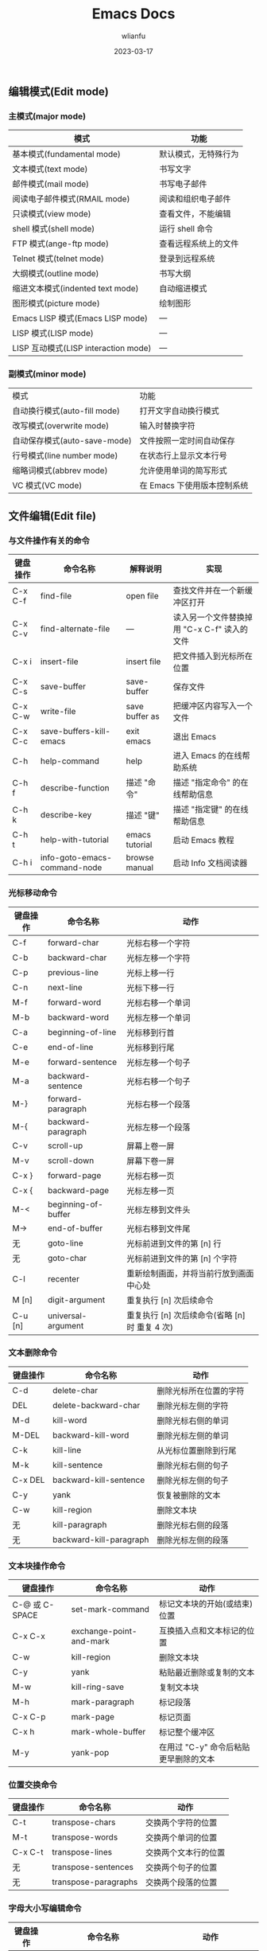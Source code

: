 #+TITLE: Emacs Docs
#+AUTHOR: wlianfu
#+DATE: 2023-03-17
#+EMAIL: h5lianfu@gmail.com
#+OPTIONS: github address: https://github.com/w-lianfu/edocs
#+OPTIONS: 摘录自 <<学习GNU Emacs (第2版)>>

** 编辑模式(Edit mode)

*** 主模式(major mode)

| 模式                                 | 功能                 |
|--------------------------------------+----------------------|
| 基本模式(fundamental mode)           | 默认模式，无特殊行为 |
| 文本模式(text mode)                  | 书写文字             |
| 邮件模式(mail mode)                  | 书写电子邮件         |
| 阅读电子邮件模式(RMAIL mode)         | 阅读和组织电子邮件   |
| 只读模式(view mode)                  | 查看文件，不能编辑   |
| shell 模式(shell mode)               | 运行 shell 命令      |
| FTP 模式(ange-ftp mode)              | 查看远程系统上的文件 |
| Telnet 模式(telnet mode)             | 登录到远程系统       |
| 大纲模式(outline mode)               | 书写大纲             |
| 缩进文本模式(indented text mode)     | 自动缩进模式         |
| 图形模式(picture mode)               | 绘制图形             |
| Emacs LISP 模式(Emacs LISP mode)     | ---                  |
| LISP 模式(LISP mode)                 | ---                  |
| LISP 互动模式(LISP interaction mode) | ---                  |

*** 副模式(minor mode)
| 模式                         | 功能                        |
| 自动换行模式(auto-fill mode) | 打开文字自动换行模式        |
| 改写模式(overwrite mode)     | 输入时替换字符              |
| 自动保存模式(auto-save-mode) | 文件按照一定时间自动保存    |
| 行号模式(line number mode)   | 在状态行上显示文本行号      |
| 缩略词模式(abbrev mode)      | 允许使用单词的简写形式      |
| VC 模式(VC mode)             | 在 Emacs 下使用版本控制系统 |

** 文件编辑(Edit file)

*** 与文件操作有关的命令

| 键盘操作 | 命令名称                     | 解释说明       | 实现                                        |
|----------+------------------------------+----------------+---------------------------------------------|
| C-x C-f  | find-file                    | open file      | 查找文件并在一个新缓冲区打开                |
| C-x C-v  | find-alternate-file          | ---            | 读入另一个文件替换掉用 "C-x C-f" 读入的文件 |
| C-x i    | insert-file                  | insert file    | 把文件插入到光标所在位置                    |
| C-x C-s  | save-buffer                  | save-buffer    | 保存文件                                    |
| C-x C-w  | write-file                   | save buffer as | 把缓冲区内容写入一个文件                    |
| C-x C-c  | save-buffers-kill-emacs      | exit emacs     | 退出 Emacs                                  |
| C-h      | help-command                 | help           | 进入 Emacs 的在线帮助系统                   |
| C-h f    | describe-function            | 描述 "命令"    | 描述 "指定命令" 的在线帮助信息              |
| C-h k    | describe-key                 | 描述 "键"      | 描述 "指定键" 的在线帮助信息                |
| C-h t    | help-with-tutorial           | emacs tutorial | 启动 Emacs 教程                             |
| C-h i    | info-goto-emacs-command-node | browse manual  | 启动 Info 文档阅读器                        |

*** 光标移动命令

| 键盘操作 | 命令名称            | 动作                                           |
|----------+---------------------+------------------------------------------------|
| C-f      | forward-char        | 光标右移一个字符                               |
| C-b      | backward-char       | 光标左移一个字符                               |
| C-p      | previous-line       | 光标上移一行                                   |
| C-n      | next-line           | 光标下移一行                                   |
| M-f      | forward-word        | 光标右移一个单词                               |
| M-b      | backward-word       | 光标左移一个单词                               |
| C-a      | beginning-of-line   | 光标移到行首                                   |
| C-e      | end-of-line         | 光标移到行尾                                   |
| M-e      | forward-sentence    | 光标左移一个句子                               |
| M-a      | backward-sentence   | 光标右移一个句子                               |
| M-}      | forward-paragraph   | 光标右移一个段落                               |
| M-{      | backward-paragraph  | 光标左移一个段落                               |
| C-v      | scroll-up           | 屏幕上卷一屏                                   |
| M-v      | scroll-down         | 屏幕下卷一屏                                   |
| C-x }    | forward-page        | 光标右移一页                                   |
| C-x {    | backward-page       | 光标左移一页                                   |
| M-<      | beginning-of-buffer | 光标左移到文件头                               |
| M->      | end-of-buffer       | 光标右移到文件尾                               |
| 无       | goto-line           | 光标前进到文件的第 [n] 行                      |
| 无       | goto-char           | 光标前进到文件的第 [n] 个字符                  |
| C-l      | recenter            | 重新绘制画面，并将当前行放到画面中心处         |
| M [n]    | digit-argument      | 重复执行 [n] 次后续命令                        |
| C-u [n]  | universal-argument  | 重复执行 [n] 次后续命令(省略 [n] 时 重复 4 次) |

*** 文本删除命令

| 键盘操作 | 命令名称                | 动作                   |
|----------+-------------------------+------------------------|
| C-d      | delete-char             | 删除光标所在位置的字符 |
| DEL      | delete-backward-char    | 删除光标左侧的字符     |
| M-d      | kill-word               | 删除光标右侧的单词     |
| M-DEL    | backward-kill-word      | 删除光标左侧的单词     |
| C-k      | kill-line               | 从光标位置删除到行尾   |
| M-k      | kill-sentence           | 删除光标右侧的句子     |
| C-x DEL  | backward-kill-sentence  | 删除光标左侧的句子     |
| C-y      | yank                    | 恢复被删除的文本       |
| C-w      | kill-region             | 删除文本块             |
| 无       | kill-paragraph          | 删除光标右侧的段落     |
| 无       | backward-kill-paragraph | 删除光标左侧的段落     |

*** 文本块操作命令

| 键盘操作       | 命令名称                | 动作                                  |
|----------------+-------------------------+---------------------------------------|
| C-@ 或 C-SPACE | set-mark-command        | 标记文本块的开始(或结束)位置          |
| C-x C-x        | exchange-point-and-mark | 互换插入点和文本标记的位置            |
| C-w            | kill-region             | 删除文本块                            |
| C-y            | yank                    | 粘贴最近删除或复制的文本              |
| M-w            | kill-ring-save          | 复制文本块                            |
| M-h            | mark-paragraph          | 标记段落                              |
| C-x C-p        | mark-page               | 标记页面                              |
| C-x h          | mark-whole-buffer       | 标记整个缓冲区                        |
| M-y            | yank-pop                | 在用过 "C-y" 命令后粘贴更早删除的文本 |

*** 位置交换命令

| 键盘操作 | 命令名称             | 动作                 |
|----------+----------------------+----------------------|
| C-t      | transpose-chars      | 交换两个字符的位置   |
| M-t      | transpose-words      | 交换两个单词的位置   |
| C-x C-t  | transpose-lines      | 交换两个文本行的位置 |
| 无       | transpose-sentences  | 交换两个句子的位置   |
| 无       | transpose-paragraphs | 交换两个段落的位置   |

*** 字母大小写编辑命令

| 键盘操作 | 命令名称                          | 动作                           |
|----------+-----------------------------------+--------------------------------|
| M-c      | capitalize-word                   | 把单词的首字符改为大写         |
| M-u      | upcase-word                       | 把单词的字符全部改为大写       |
| M-l      | downcase-word                     | 把单词的字符全部改为小写       |
| M - M-c  | negtive-argument; capitalize-word | 把前一个单词的首字符改为大写   |
| M - M-u  | negtive-argument; upcase-word     | 把前一个单词的字符全部改为大写 |
| M - M-l  | negtive-argument; downcase-word   | 把前一个单词的字符全部改为小写 |

*** 命令的中止和撤销

| 键盘操作   | 命令名称        | 动作                           |
|------------+-----------------+--------------------------------|
| C-g        | keyboard-quit   | 放弃当前命令                   |
| C-x u      | advertised-undo | 撤销上一次编辑                 |
| C-_ 或 C-/ | undo            | 撤销上一次编辑                 |
| 无         | revert-buffer   | 把缓冲区恢复到上次文件存盘状态 |

** GNU Emacs Reference Card

#+ATTR_HTML: :width 100%
[[./photo/GNU Emacs Reference Card.png]]

#+ATTR_HTML: :width 100%
[[./photo/GNU Emacs Reference Card-version22.png]]


